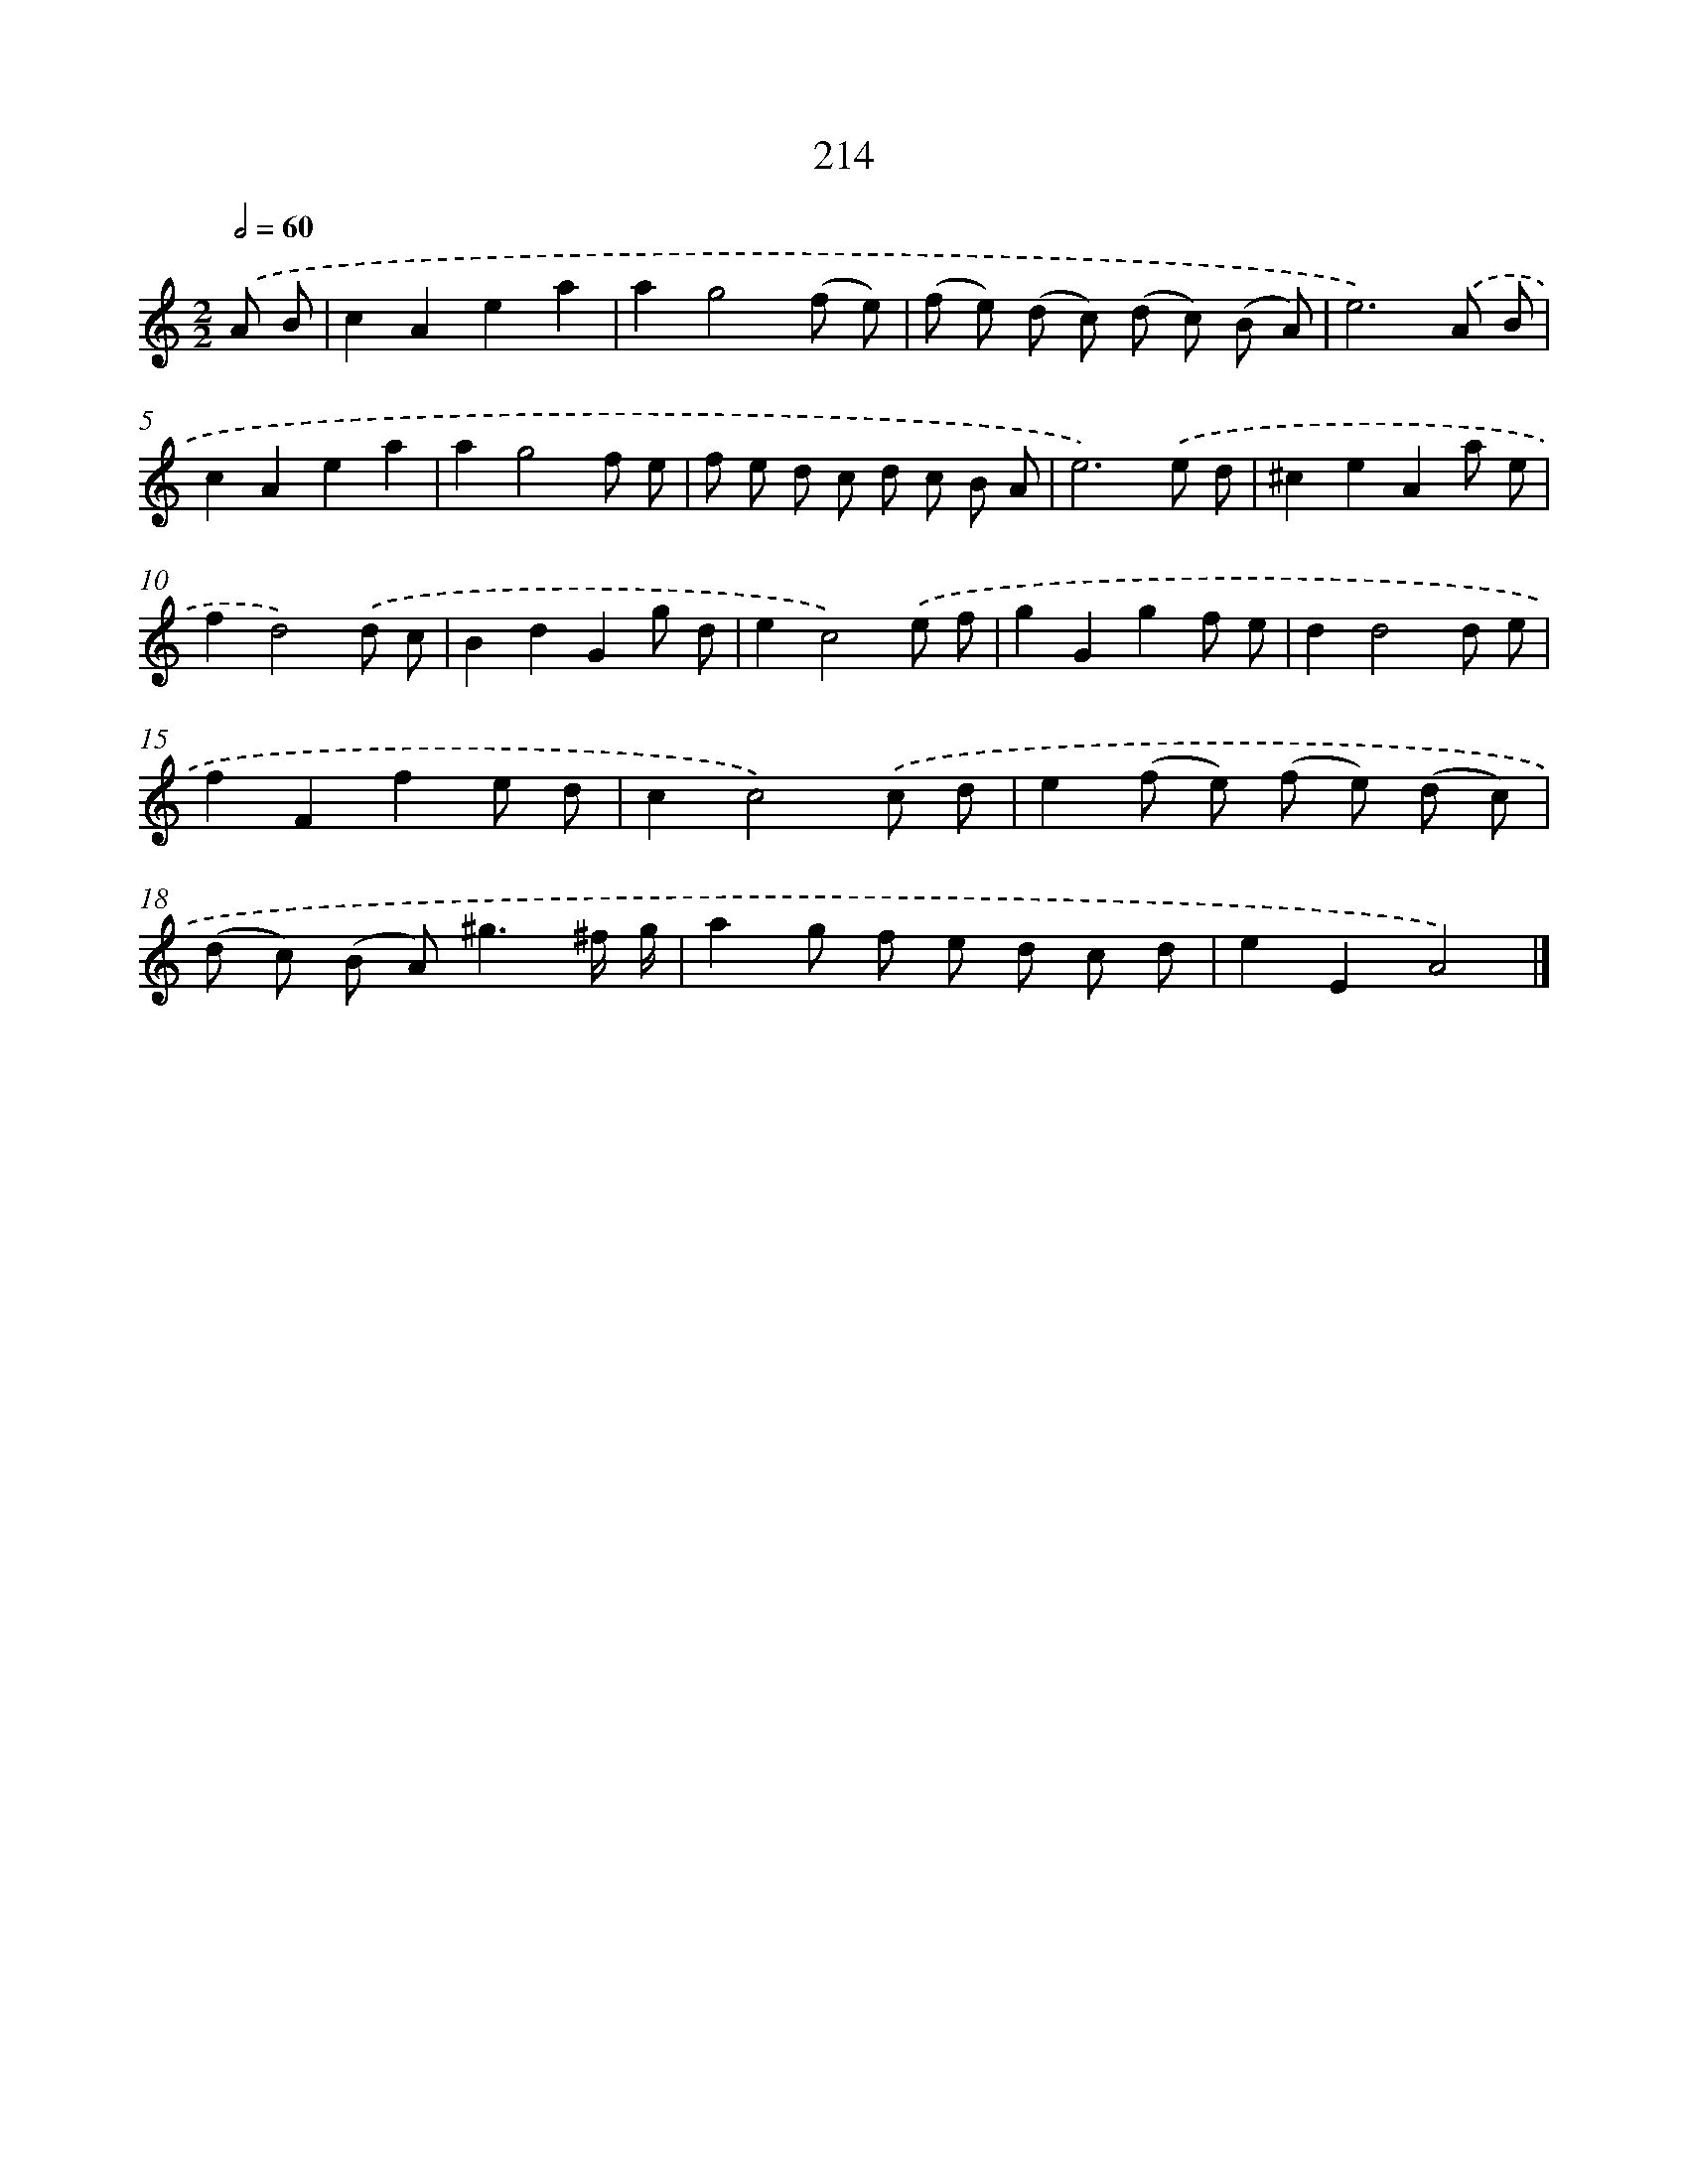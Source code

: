 X: 11705
T: 214
%%abc-version 2.0
%%abcx-abcm2ps-target-version 5.9.1 (29 Sep 2008)
%%abc-creator hum2abc beta
%%abcx-conversion-date 2018/11/01 14:37:17
%%humdrum-veritas 4087321047
%%humdrum-veritas-data 1525912183
%%continueall 1
%%barnumbers 0
L: 1/8
M: 2/2
Q: 1/2=60
K: C clef=treble
.('A B [I:setbarnb 1]|
c2A2e2a2 |
a2g4(f e) |
(f e) (d c) (d c) (B A) |
e6).('A B |
c2A2e2a2 |
a2g4f e |
f e d c d c B A |
e6).('e d |
^c2e2A2a e |
f2d4).('d c |
B2d2G2g d |
e2c4).('e f |
g2G2g2f e |
d2d4d e |
f2F2f2e d |
c2c4).('c d |
e2(f e) (f e) (d c) |
(d c) (B A2<)^g2^f/ g/ |
a2g f e d c d |
e2E2A4) |]
